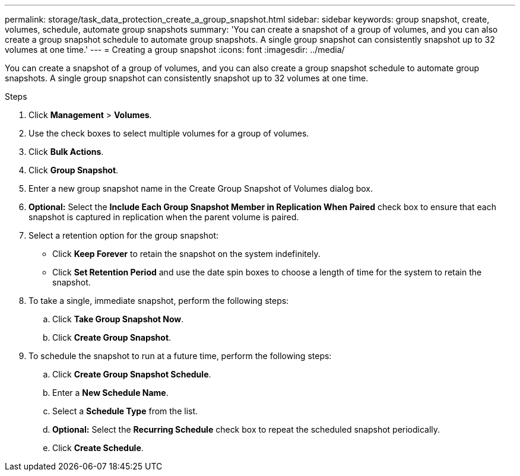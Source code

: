 ---
permalink: storage/task_data_protection_create_a_group_snapshot.html
sidebar: sidebar
keywords: group snapshot, create, volumes, schedule, automate group snapshots
summary: 'You can create a snapshot of a group of volumes, and you can also create a group snapshot schedule to automate group snapshots. A single group snapshot can consistently snapshot up to 32 volumes at one time.'
---
= Creating a group snapshot
:icons: font
:imagesdir: ../media/

[.lead]
You can create a snapshot of a group of volumes, and you can also create a group snapshot schedule to automate group snapshots. A single group snapshot can consistently snapshot up to 32 volumes at one time.

.Steps
. Click *Management* > *Volumes*.
. Use the check boxes to select multiple volumes for a group of volumes.
. Click *Bulk Actions*.
. Click *Group Snapshot*.
. Enter a new group snapshot name in the Create Group Snapshot of Volumes dialog box.
. *Optional:* Select the *Include Each Group Snapshot Member in Replication When Paired* check box to ensure that each snapshot is captured in replication when the parent volume is paired.
. Select a retention option for the group snapshot:
 ** Click *Keep Forever* to retain the snapshot on the system indefinitely.
 ** Click *Set Retention Period* and use the date spin boxes to choose a length of time for the system to retain the snapshot.
. To take a single, immediate snapshot, perform the following steps:
 .. Click *Take Group Snapshot Now*.
 .. Click *Create Group Snapshot*.
. To schedule the snapshot to run at a future time, perform the following steps:
 .. Click *Create Group Snapshot Schedule*.
 .. Enter a *New Schedule Name*.
 .. Select a *Schedule Type* from the list.
 .. *Optional:* Select the *Recurring Schedule* check box to repeat the scheduled snapshot periodically.
 .. Click *Create Schedule*.
